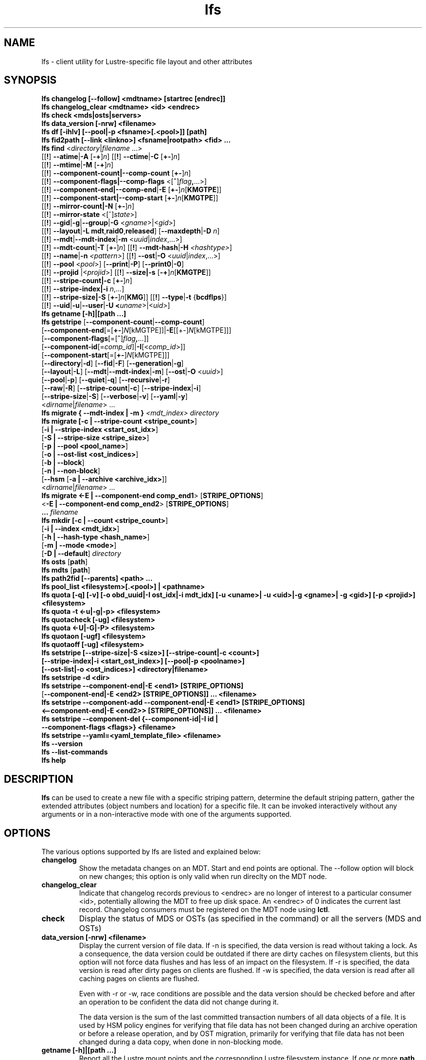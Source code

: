 .TH lfs 1 "2018-01-24" Lustre "user utilities"
.SH NAME
lfs \- client utility for Lustre-specific file layout and other attributes
.SH SYNOPSIS
.br
.B lfs changelog [--follow] <mdtname> [startrec [endrec]]
.br
.B lfs changelog_clear <mdtname> <id> <endrec>
.br
.B lfs check <mds|osts|servers>
.br
.B lfs data_version [-nrw] \fB<filename>\fR
.br
.B lfs df [-ihlv] [--pool|-p <fsname>[.<pool>]] [path]
.br
.B lfs fid2path [--link <linkno>] <fsname|rootpath> <fid> ...
.br
.B lfs find \fR<\fIdirectory\fR|\fIfilename \fR...>
      [[\fB!\fR] \fB--atime\fR|\fB-A\fR [\fB-+\fR]\fIn\fR]
[[\fB!\fR] \fB--ctime\fR|\fB-C\fR [\fB+-\fR]\fIn\fR]
      [[\fB!\fR] \fB--mtime\fR|\fB-M\fR [\fB-+\fR]\fIn\fR]
      [[\fB!\fR] \fB--component-count|\fB--comp-count\fR [\fB+-\fR]\fIn\fR]
      [[\fB!\fR] \fB--component-flags|\fB--comp-flags\fR <[\fB^\fR]\fIflag\fB,\fR...>]
      [[\fB!\fR] \fB--component-end|\fB--comp-end\fR|\fB-E\fR [\fB+-\fR]\fIn\fR[\fBKMGTPE\fR]]
      [[\fB!\fR] \fB--component-start|\fB--comp-start\fR [\fB+-\fR]\fIn\fR[\fBKMGTPE\fR]]
      [[\fB!\fR] \fB--mirror-count|\fB-N\fR [\fB+-\fR]\fIn\fR]
      [[\fB!\fR] \fB--mirror-state\fR <[^]\fIstate\fR>]
      [[\fB!\fR] \fB--gid\fR|\fB-g\fR|\fB--group\fR|\fB-G\fR <\fIgname\fR>|<\fIgid\fR>]
      [[\fB!\fR] \fB--layout\fR|\fB-L mdt\fR,\fBraid0\fR,\fBreleased\fR]
[\fB--maxdepth\fR|\fB-D\fI n\fR]
      [[\fB!\fR] \fB--mdt\fR|\fB--mdt-index\fR|\fB-m\fR <\fIuuid\fR|\fIindex\fR,...>]
      [[\fB!\fR] \fB--mdt-count\fR|\fB-T\fR [\fB+-\fR]\fIn\fR]
[[\fB!\fR] \fB--mdt-hash\fR|\fB-H \fI<hashtype>\fR]
      [[\fB!\fR] \fB--name\fR|\fB-n \fI<pattern>\fR]
[[\fB!\fR] \fB--ost\fR|\fB-O\fR <\fIuuid\fR|\fIindex\fR,...>]
      [[\fB!\fR] \fB--pool\fR <\fIpool\fR>]
[\fB--print\fR|\fB-P\fR] [\fB--print0\fR|\fB-0\fR]
      [[\fB!\fR] \fB--projid\fR |<\fIprojid\fR>]
[[\fB!\fR] \fB--size|\fB-s\fR [\fB-+\fR]\fIn\fR[\fBKMGTPE\fR]]
      [[\fB!\fR] \fB--stripe-count|\fB-c\fR [\fB+-\fR]\fIn\fR]
      [[\fB!\fR] \fB--stripe-index|\fB-i\fR \fIn\fR,...]
      [[\fB!\fR] \fB--stripe-size|\fB-S\fR [\fB+-\fR]\fIn\fR[\fBKMG\fR]]
[[\fB!\fR] \fB--type\fR|\fB-t\fR {\fBbcdflps\fR}]
      [[\fB!\fR] \fB--uid\fR|\fB-u\fR|\fB--user\fR|\fB-U
<\fIuname\fR>|<\fIuid>\fR]
.br
.B lfs getname [-h]|[path ...]
.br
.B lfs getstripe
[\fB--component-count\fR|\fB--comp-count\fR]
        [\fB--component-end\fR[=[\fB+-\fR]\fIN\fR[kMGTPE]]|\fB-E\fR[[+-]\fIN\fR[kMGTPE]]]
        [\fB--component-flags\fR[=[\fB^\fR]\fIflag\fB,\fR...]]
        [\fB--component-id\fR[=\fIcomp_id\fR]|\fB-I\fR[<\fIcomp_id\fR>]]
        [\fB--component-start\fR[=[\fB+-\fR]\fIN\fR[kMGTPE]]]
        [\fB--directory\fR|\fB-d\fR]
[\fB--fid\fR|\fB-F\fR]
[\fB--generation\fR|\fB-g\fR]
        [\fB--layout\fR|\fB-L\fR]
[\fB--mdt\fR|\fB--mdt-index\fR|\fB-m\fR]
[\fB--ost\fR|\fB-O\fR <\fIuuid\fR>]
        [\fB--pool\fR|\fB-p\fR]
[\fB--quiet\fR|\fB-q\fR]
[\fB--recursive\fR|\fB-r\fR]
        [\fB--raw\fR|\fB-R\fR]
[\fB--stripe-count\fR|\fB-c\fR]
[\fB--stripe-index\fR|\fB-i\fR]
        [\fB--stripe-size\fR|\fB-S\fR]
[\fB--verbose\fR|\fB-v\fR]
[\fB--yaml\fR|\fB-y\fR]
        <\fIdirname\fR|\fIfilename\fR> ...
.br
.B lfs migrate { --mdt-index | -m } \fI<mdt_index>\fR
.IR directory
.br
.B lfs migrate [\fB-c | --stripe-count <stripe_count>\fR]
            [\fB-i | --stripe-index <start_ost_idx>\fR]
            [\fB-S | --stripe-size <stripe_size>\fR]
            [\fB-p | --pool <pool_name>\fR]
            [\fB-o | --ost-list <ost_indices>\fR]
            [\fB-b | --block\fR]
            [\fB-n | --non-block\fR]
            [\fB--hsm\fR [\fB-a | --archive <archive_idx>\fR]]
            <\fIdirname\fR|\fIfilename\fR> ...
.br
.br
.B lfs migrate <\fB-E | --component-end comp_end1\fR> [\fBSTRIPE_OPTIONS\fR]
            <\fB-E | --component-end comp_end2\fR> [\fBSTRIPE_OPTIONS\fR]
            \fB...\fR
.IR filename
.br
.B lfs mkdir [\fB-c | --count <stripe_count>\fR]
           [\fB-i | --index <mdt_idx>\fR]
           [\fB-h | --hash-type <hash_name>\fR]
           [\fB-m | --mode <mode>\fR]
           [\fB-D | --default\fR]
.IR directory
.br
.B lfs osts
.RB [ path ]
.br
.B lfs mdts
.RB [ path ]
.br
.B lfs path2fid [--parents] <path> ...
.br
.B lfs pool_list <filesystem>[.<pool>] | <pathname>
.br
.B lfs quota [-q] [-v] [-o obd_uuid|-I ost_idx|-i mdt_idx] [-u <uname>| -u <uid>|-g <gname>| -g <gid>] [-p <projid>] <filesystem>
.br
.B lfs quota -t <-u|-g|-p> <filesystem>
.br
.B lfs quotacheck [-ug] <filesystem>
.br
.B lfs quota <-U|-G|-P> <filesystem>
.br
.B lfs quotaon [-ugf] <filesystem>
.br
.B lfs quotaoff [-ug] <filesystem>
.br
.B lfs setstripe [--stripe-size|-S <size>] [--stripe-count|-c <count>]
        \fB[--stripe-index|-i <start_ost_index>] [--pool|-p <poolname>]
        \fB[--ost-list|-o <ost_indices>] <directory|filename>\fR
.br
.B lfs setstripe -d <dir>
.br
.B lfs setstripe --component-end|-E <end1> [STRIPE_OPTIONS]
     [\fB--component-end|-E <end2> [STRIPE_OPTIONS]] ... <filename>\fR
.br
.B lfs setstripe --component-add --component-end|-E <end1> [STRIPE_OPTIONS]
     \fB<--component-end|-E <end2>> [STRIPE_OPTIONS]] ... <filename>\fR
.br
.B lfs setstripe --component-del {--component-id|-I id |
     \fB--component-flags <flags>} <filename>
.br
.B lfs setstripe --yaml=<yaml_template_file> <filename>
.br
.B lfs --version
.br
.B lfs --list-commands
.br
.B lfs help
.SH DESCRIPTION
.B lfs
can be used to create a new file with a specific striping pattern, determine
the default striping pattern, gather the extended attributes (object numbers
and location) for a specific file. It can be invoked interactively without any
arguments or in a non-interactive mode with one of the arguments supported.
.SH OPTIONS
The various options supported by lfs are listed and explained below:
.TP
.B changelog
Show the metadata changes on an MDT.  Start and end points are optional.  The --follow option will block on new changes; this option is only valid when run direclty on the MDT node.
.TP
.B changelog_clear
Indicate that changelog records previous to <endrec> are no longer of
interest to a particular consumer <id>, potentially allowing the MDT to
free up disk space. An <endrec> of 0 indicates the current last record.
Changelog consumers must be registered on the MDT node using \fBlctl\fR.
.TP
.B check
Display the status of MDS or OSTs (as specified in the command) or all the servers (MDS and OSTs)
.TP
.B data_version [-nrw] <filename>
Display the current version of file data. If -n is specified, the data version
is read without taking a lock. As a consequence, the data version could be
outdated if there are dirty caches on filesystem clients, but this option will
not force data flushes and has less of an impact on the filesystem. If -r is
specified, the data version is read after dirty pages on clients are flushed. If
-w is specified, the data version is read after all caching pages on clients are
flushed.

Even with -r or -w, race conditions are possible and the data version should be
checked before and after an operation to be confident the data did not change
during it.

The data version is the sum of the last committed transaction numbers of all
data objects of a file. It is used by HSM policy engines for verifying that file
data has not been changed during an archive operation or before a release
operation, and by OST migration, primarily for verifying that file data has not
been changed during a data copy, when done in non-blocking mode.
.TP
.B getname [-h]|[path ...]
Report all the Lustre mount points and the corresponding Lustre filesystem
instance. If one or more \fBpath\fR entries are provided, then only the
Lustre instance for these mount points is returned. If the path given is not on
a Lustre instance 'No such device' is reported.
.TP
.B osts
.RB [ path ]
List all the OSTs for all mounted filesystems. If a \fBpath\fR is provided
that is located on a lustre mounted file system then only the OSTs belonging
to that filesystem are displayed.
.TP

.B fid2path [--link <linkno>] <fsname|rootpath> <fid> ...
Print out the pathname(s) for the specified \fIfid\fR(s) from the filesystem
mounted at \fBrootpath\fR or named \fBfsname\fR.  If a file has multiple
hard links, then all of the pathnames for that file are printed, unless
\fB--link\fR limits the printing to only the specified link number (starting
at 0, in no particular order).  If multiple fids are specified, but only a
single pathname is needed for each file, use \fB--link 0\fR.
.TP
.B path2fid [--parents] <path> ...
Print out the FIDs for the specified \fBpath(s)\fR.  If multiple pathnames
are given, then they will be printed one per line with the path as prefix.
The \fB--parents\fR switch makes it output the parent FID and name(s) of the
given entries. If an entry has multiple links, these are displayed on a single
line, tab-separated.
.TP
.B pool_list
.RI { filesystem }[ .poolname "] | {" pathname }
List the pools in
.I filesystem
or
.IR pathname ,
or the OSTs in
.IR filesystem.pool .
.TP
.B quota [-q] [-v] [-o obd_uuid|-i mdt_idx|-I ost_idx] [-u|-g|-p <uname>|<uid>|<gname>|<gid>|<projid>] <filesystem>
To display disk usage and limits, either for the full filesystem, or for objects on a specific obd. A user or group name or an ID can be specified. If user group and project are omitted quotas for current uid/gid/projid are shown. -v provides more verbose (with per-obd statistics) output. -q disables printing of additional descriptions (including column titles).
.TP
.B quota -t <-u|-g|-p> <filesystem>
To display block and inode grace times for user (-u) or group (-g) or project (-p) quotas
.TP
.B quotacheck [-ugf] <filesystem> (deprecated as of 2.4.0)
To scan the specified filesystem for disk usage, and create or update quota files. Options specify quota for users (-u) groups (-g) and force (-f). Not useful anymore with servers >= 2.4.0 since space accounting is always turned on.
.TP
.B quotaon [-ugf] <filesystem> (deprecated as of 2.4.0)
To turn filesystem quotas on. Options specify quota for users (-u) groups (-g) and force (-f). Not used anymore in lustre 2.4.0 where quota enforcement must be enabled via conf_param (e.g. lctl conf_param ${FSNAME}.quota.<ost|mdt>=<u|g|ug>)
.TP
.B quotaoff [-ugf] <filesystem> (deprecated as of 2.4.0)
To turn filesystem quotas off.  Options specify quota for users (-u) groups (-g) and force (-f). Not used anymore in lustre 2.4.0 where quota enforcement can be turned off (for inode or block) by running the following command on the MGS: lctl conf_param ${FSNAME}.quota.<ost|mdt>=""
.TP
.B swap_layouts <filename1> <filename2>
Swap the data (layout and OST objects) of two regular files. The
two files have to be in the same filesystem, owned by the same user,
reside on the same MDT and writable by the user.

Swapping the layout of two directories is not permitted.
.TP
.B mkdir
lfs mkdir is documented in the man page: lfs-mkdir(1). NOTE:
.B lfs setdirstripe
is an alias of the command
.B lfs mkdir
.TP
.B mv
lfs mv is deprecated, use lfs
.B migrate
instead.
.TP
.B migrate
See lfs-migrate(1).
.TP
.B setstripe
See lfs-setstripe(1).
.TP
.B --version
Output the build version of the lfs utility. Use "lctl lustre_build_version" to get the version of the Lustre kernel modules
.TP
.B --list-commands
Output a list of the commands supported by the lfs utility
.TP
.B help
Provides brief help on the various arguments
.TP
.B exit/quit
Quit the interactive lfs session
.SH EXAMPLES
.TP
.B $ lfs check servers
Check the status of all servers (MDT, OST)
.TP
.B $ lfs osts
List all the OSTs
.TP
.B $ lfs mdts
List all the MDTs
.TP
.B $ lfs quota -u bob /mnt/lustre
List quotas of user `bob'
.TP
.B $ lfs quota -U /mnt/lustre
List user quotas of system default setting
.TP
.B $ lfs quota -t -u /mnt/lustre
Show grace times for user quotas on /mnt/lustre
.TP
.B $ lfs quotachown -i /mnt/lustre
Change file owner and group
.TP
.B $ lfs quotacheck -ug /mnt/lustre
Quotacheck for user and group - will turn on quotas after making the check.
.TP
.B $ lfs quotaon -ug /mnt/lustre
Turn quotas of user and group on
.TP
.B $ lfs quotaoff -ug /mnt/lustre
Turn quotas of user and group off
.SH NOTES
The usage of \fBlfs find\fR, \fBlfs getstripe\fR, \fBlfs hsm_*\fR,
\fBlfs setstripe\fR, \fBlfs migrate\fR, \fBlfs getdirstripe\fR,
\fBlfs setdirstripe\fR, \fBlfs mkdir\fR, and \fBlfs project\fR are explained
in separate man pages.
.SH AUTHOR
The lfs command is part of the Lustre filesystem.
.SH SEE ALSO
.BR lctl (8),
.BR lfs-df (1),
.BR lfs-find (1),
.BR lfs-getstripe (1),
.BR lfs-getdirstripe (1),
.BR lfs-hsm (1),
.BR lfs-mkdir (1),
.BR lfs-migrate (1),
.BR lfs_migrate (1),
.BR lfs-project (1),
.BR lfs-setdirstripe (1),
.BR lfs-setquota (1),
.BR lfs-setstripe (1),
.BR lustre (7)
